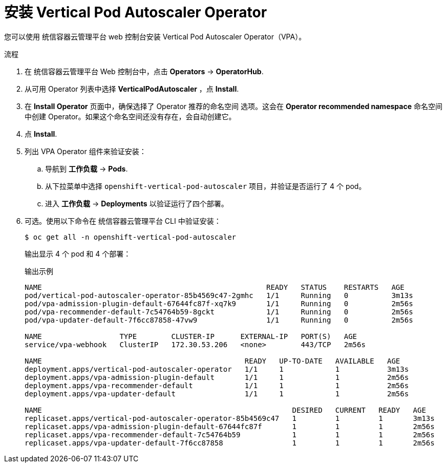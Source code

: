 // Module included in the following assemblies:
//
// * nodes/nodes-vertical-autoscaler.adoc

:_content-type: PROCEDURE
[id="nodes-pods-vertical-autoscaler-install_{context}"]
= 安装 Vertical Pod Autoscaler Operator

您可以使用 统信容器云管理平台 web 控制台安装 Vertical Pod Autoscaler Operator（VPA）。


.流程

. 在 统信容器云管理平台 Web 控制台中，点击 *Operators* -> *OperatorHub*.

. 从可用 Operator 列表中选择 *VerticalPodAutoscaler* ，点 *Install*.

. 在 *Install Operator* 页面中，确保选择了 Operator 推荐的命名空间 选项。这会在 *Operator recommended namespace* 命名空间中创建 Operator。如果这个命名空间还没有存在，会自动创建它。

. 点 *Install*.

. 列出 VPA Operator 组件来验证安装：

.. 导航到  *工作负载* -> *Pods*.

.. 从下拉菜单中选择 `openshift-vertical-pod-autoscaler` 项目，并验证是否运行了 4 个 pod。

.. 进入 *工作负载* -> *Deployments* 以验证运行了四个部署。

. 可选。使用以下命令在 统信容器云管理平台 CLI 中验证安装：
+
[source,terminal]
----
$ oc get all -n openshift-vertical-pod-autoscaler
----
+
输出显示 4 个 pod 和 4 个部署：
+
.输出示例
[source,terminal]
----
NAME                                                    READY   STATUS    RESTARTS   AGE
pod/vertical-pod-autoscaler-operator-85b4569c47-2gmhc   1/1     Running   0          3m13s
pod/vpa-admission-plugin-default-67644fc87f-xq7k9       1/1     Running   0          2m56s
pod/vpa-recommender-default-7c54764b59-8gckt            1/1     Running   0          2m56s
pod/vpa-updater-default-7f6cc87858-47vw9                1/1     Running   0          2m56s

NAME                  TYPE        CLUSTER-IP      EXTERNAL-IP   PORT(S)   AGE
service/vpa-webhook   ClusterIP   172.30.53.206   <none>        443/TCP   2m56s

NAME                                               READY   UP-TO-DATE   AVAILABLE   AGE
deployment.apps/vertical-pod-autoscaler-operator   1/1     1            1           3m13s
deployment.apps/vpa-admission-plugin-default       1/1     1            1           2m56s
deployment.apps/vpa-recommender-default            1/1     1            1           2m56s
deployment.apps/vpa-updater-default                1/1     1            1           2m56s

NAME                                                          DESIRED   CURRENT   READY   AGE
replicaset.apps/vertical-pod-autoscaler-operator-85b4569c47   1         1         1       3m13s
replicaset.apps/vpa-admission-plugin-default-67644fc87f       1         1         1       2m56s
replicaset.apps/vpa-recommender-default-7c54764b59            1         1         1       2m56s
replicaset.apps/vpa-updater-default-7f6cc87858                1         1         1       2m56s
----
